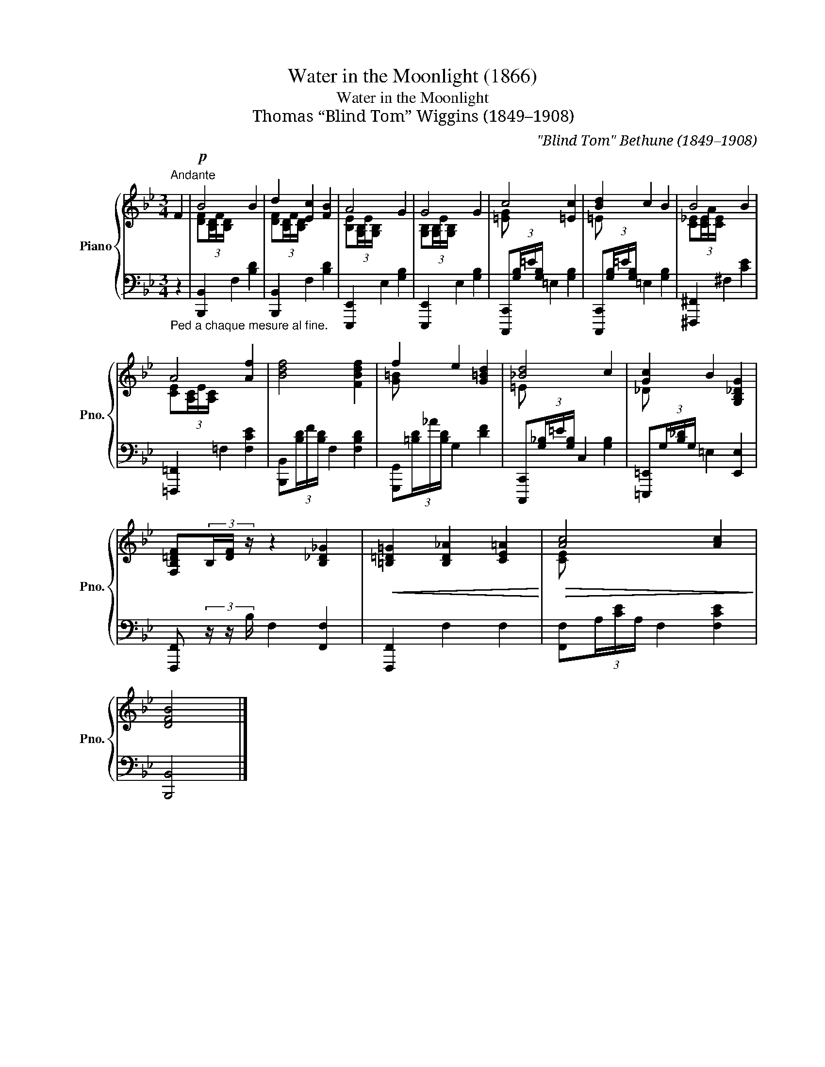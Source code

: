X:1
T:Water in the Moonlight (1866)
T:Water in the Moonlight 
T:Thomas “Blind Tom” Wiggins (1849–1908)
C:"Blind Tom" Bethune (1849–1908)
%%score { ( 1 3 ) | 2 }
L:1/8
M:3/4
K:Bb
V:1 treble nm="Piano" snm="Pno."
V:3 treble 
V:2 bass 
V:1
"^Andante" F2 |!p! B4 B2 | d2 [Ec]2 [FB]2 | A4 G2 | G4 G2 | c4 [=Ec]2 | [Bd]2 c2 B2 | B4 B2 | %8
 A4 [Af]2 | [Bdf]4 [FBdf]2 | f2 e2 [G=Bd]2 | [_Bd]4 c2 | [Gc]2 B2 [G,B,_DG]2 | %13
 [F,B,=DF](3B,/[DF]/ z/ z2 [B,_D_G]2 |!<(! [=B,=D=G]2 [B,D_A]2 [CE=A]2!<)! |!>(! [Ac]4 [Ac]2!>)! | %16
 [DFB]4 |] %17
V:2
"_Ped a chaque mesure al fine." z2 | [B,,,B,,]2 F,2 [B,D]2 | [B,,,B,,]2 F,2 [B,D]2 | %3
 [E,,,E,,]2 E,2 [G,B,]2 | [E,,,E,,]2 E,2 [G,B,]2 | [C,,,C,,](3[G,B,]/=E/[G,B,]/ =E,2 [G,B,]2 | %6
 [C,,,C,,](3[G,B,]/=E/[G,B,]/ =E,2 [G,B,]2 | [^F,,,^F,,]2 ^F,2 [CE]2 | [=F,,,=F,,]2 =F,2 [F,CE]2 | %9
 [B,,,B,,](3[B,D]/F/[B,D]/ F,2 [F,B,D]2 | [G,,,G,,](3[=B,D]/_A/[B,D]/ G,2 [DF]2 | %11
 [C,,,C,,](3[G,_B,]/=E/[G,B,]/ C,2 [G,B,]2 | [=E,,,=E,,](3G,/[B,_D]/G,/ =E,2 [E,,E,]2 | %13
 [F,,,F,,] (3z/ z/ B,/ F,2 [F,,F,]2 | [F,,,F,,]2 F,2 F,2 | [F,,F,](3A,/[CE]/A,/ F,2 [F,CE]2 | %16
 [B,,,B,,]4 |] %17
V:3
 x2 | [DF](3[B,D]/F/[B,D]/ x4 | [DF](3[B,D]/F/[xB,D]/ x4 | [B,E](3[G,B,]/E/[G,B,]/ x4 | %4
 [G,B,](3[G,B,]/E/[G,B,]/ x4 | [=EG] x x4 | =E x x4 | [C_E](3[CE]/A/[CE]/ x4 | %8
 [CE](3[A,C]/E/[A,C]/ x4 | x6 | [G=B] x x4 | =E x x4 | _D x x4 | x6 | x6 | [CE] x x4 | x4 |] %17


